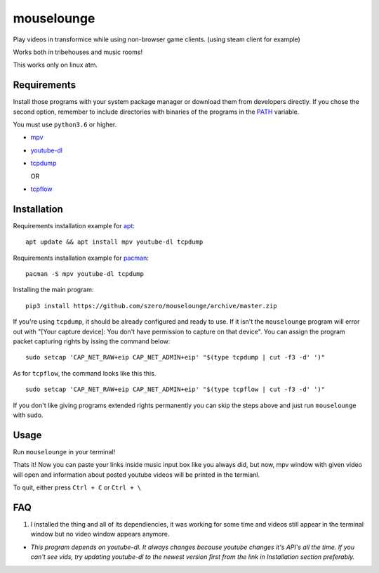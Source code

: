 ===========
mouselounge
===========

Play videos in transformice while using non-browser game clients.
(using steam client for example)

Works both in tribehouses and music rooms!

This works only on linux atm.

Requirements
~~~~~~~~~~~~

Install those programs with your system package manager or download them from developers
directly. If you chose the second option, remember to include directories with binaries
of the programs in the `PATH <https://en.wikipedia.org/wiki/PATH_(variable)>`_ variable.


You must use ``python3.6`` or higher.

- `mpv <https://mpv.io/installation>`_
- `youtube-dl <https://github.com/ytdl-org/youtube-dl#installation>`_
- `tcpdump <https://www.tcpdump.org/#latest-releases>`_

  OR
- `tcpflow <https://github.com/simsong/tcpflow>`_

Installation
~~~~~~~~~~~~

Requirements installation example for
`apt <https://en.wikipedia.org/wiki/APT_(Package_Manager)>`_:

::

    apt update && apt install mpv youtube-dl tcpdump

Requirements installation example for
`pacman <https://wiki.archlinux.org/index.php/Pacman>`_:

::

    pacman -S mpv youtube-dl tcpdump

Installing the main program:

::

    pip3 install https://github.com/szero/mouselounge/archive/master.zip

If you're using ``tcpdump``, it should be already configured and ready to use.
If it isn't the ``mouselounge`` program will error out with "[Your capture device]:
You don't have permission to capture on that device". You can assign the program
packet capturing rights by issing the command below:

::

    sudo setcap 'CAP_NET_RAW+eip CAP_NET_ADMIN+eip' "$(type tcpdump | cut -f3 -d' ')"

As for ``tcpflow``, the command looks like this this.

::

    sudo setcap 'CAP_NET_RAW+eip CAP_NET_ADMIN+eip' "$(type tcpflow | cut -f3 -d' ')"

If you don't like giving programs extended rights permanently you can skip the steps above
and just run ``mouselounge`` with sudo.

Usage
~~~~~

Run ``mouselounge`` in your terminal!

Thats it! Now you can paste your links inside music input box like you always did,
but now, mpv window with given video will open and information about posted youtube
videos will be printed in the termianl.

To quit, either press ``Ctrl + C`` or ``Ctrl + \``

FAQ
~~~

1. I installed the thing and all of its dependiencies, it was working for some time and
   videos still appear in the terminal window but no video window appears anymore.

- *This program depends on youtube-dl. It always changes because youtube
  changes it's API's all the time. If you can't see vids, try updating youtube-dl
  to the newest version first from the link in Installation section preferably.*
